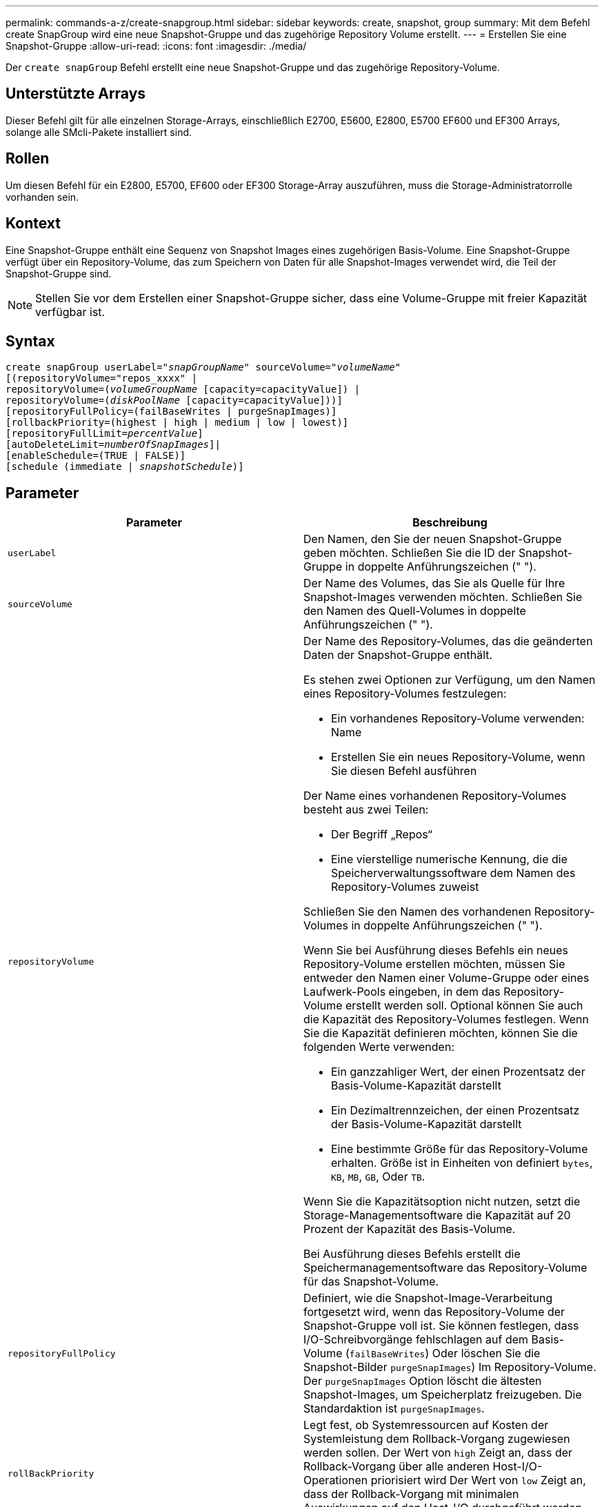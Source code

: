 ---
permalink: commands-a-z/create-snapgroup.html 
sidebar: sidebar 
keywords: create, snapshot, group 
summary: Mit dem Befehl create SnapGroup wird eine neue Snapshot-Gruppe und das zugehörige Repository Volume erstellt. 
---
= Erstellen Sie eine Snapshot-Gruppe
:allow-uri-read: 
:icons: font
:imagesdir: ./media/


[role="lead"]
Der `create snapGroup` Befehl erstellt eine neue Snapshot-Gruppe und das zugehörige Repository-Volume.



== Unterstützte Arrays

Dieser Befehl gilt für alle einzelnen Storage-Arrays, einschließlich E2700, E5600, E2800, E5700 EF600 und EF300 Arrays, solange alle SMcli-Pakete installiert sind.



== Rollen

Um diesen Befehl für ein E2800, E5700, EF600 oder EF300 Storage-Array auszuführen, muss die Storage-Administratorrolle vorhanden sein.



== Kontext

Eine Snapshot-Gruppe enthält eine Sequenz von Snapshot Images eines zugehörigen Basis-Volume. Eine Snapshot-Gruppe verfügt über ein Repository-Volume, das zum Speichern von Daten für alle Snapshot-Images verwendet wird, die Teil der Snapshot-Gruppe sind.

[NOTE]
====
Stellen Sie vor dem Erstellen einer Snapshot-Gruppe sicher, dass eine Volume-Gruppe mit freier Kapazität verfügbar ist.

====


== Syntax

[listing, subs="+macros"]
----
create snapGroup userLabel=pass:quotes[_"snapGroupName_" sourceVolume=_"volumeName"_]
[(repositoryVolume="repos_xxxx" |
repositoryVolume=(pass:quotes[_volumeGroupName_] [capacity=capacityValue]) |
repositoryVolume=(pass:quotes[_diskPoolName_] [capacity=capacityValue]))]
[repositoryFullPolicy=(failBaseWrites | purgeSnapImages)]
[rollbackPriority=(highest | high | medium | low | lowest)]
[repositoryFullLimit=pass:quotes[_percentValue_]]
[autoDeleteLimit=pass:quotes[_numberOfSnapImages_]]|
[enableSchedule=(TRUE | FALSE)]
[schedule (immediate | pass:quotes[_snapshotSchedule_)]]
----


== Parameter

|===
| Parameter | Beschreibung 


 a| 
`userLabel`
 a| 
Den Namen, den Sie der neuen Snapshot-Gruppe geben möchten. Schließen Sie die ID der Snapshot-Gruppe in doppelte Anführungszeichen (" ").



 a| 
`sourceVolume`
 a| 
Der Name des Volumes, das Sie als Quelle für Ihre Snapshot-Images verwenden möchten. Schließen Sie den Namen des Quell-Volumes in doppelte Anführungszeichen (" ").



 a| 
`repositoryVolume`
 a| 
Der Name des Repository-Volumes, das die geänderten Daten der Snapshot-Gruppe enthält.

Es stehen zwei Optionen zur Verfügung, um den Namen eines Repository-Volumes festzulegen:

* Ein vorhandenes Repository-Volume verwenden: Name
* Erstellen Sie ein neues Repository-Volume, wenn Sie diesen Befehl ausführen


Der Name eines vorhandenen Repository-Volumes besteht aus zwei Teilen:

* Der Begriff „Repos“
* Eine vierstellige numerische Kennung, die die Speicherverwaltungssoftware dem Namen des Repository-Volumes zuweist


Schließen Sie den Namen des vorhandenen Repository-Volumes in doppelte Anführungszeichen (" ").

Wenn Sie bei Ausführung dieses Befehls ein neues Repository-Volume erstellen möchten, müssen Sie entweder den Namen einer Volume-Gruppe oder eines Laufwerk-Pools eingeben, in dem das Repository-Volume erstellt werden soll. Optional können Sie auch die Kapazität des Repository-Volumes festlegen. Wenn Sie die Kapazität definieren möchten, können Sie die folgenden Werte verwenden:

* Ein ganzzahliger Wert, der einen Prozentsatz der Basis-Volume-Kapazität darstellt
* Ein Dezimaltrennzeichen, der einen Prozentsatz der Basis-Volume-Kapazität darstellt
* Eine bestimmte Größe für das Repository-Volume erhalten. Größe ist in Einheiten von definiert `bytes`, `KB`, `MB`, `GB`, Oder `TB`.


Wenn Sie die Kapazitätsoption nicht nutzen, setzt die Storage-Managementsoftware die Kapazität auf 20 Prozent der Kapazität des Basis-Volume.

Bei Ausführung dieses Befehls erstellt die Speichermanagementsoftware das Repository-Volume für das Snapshot-Volume.



 a| 
`repositoryFullPolicy`
 a| 
Definiert, wie die Snapshot-Image-Verarbeitung fortgesetzt wird, wenn das Repository-Volume der Snapshot-Gruppe voll ist. Sie können festlegen, dass I/O-Schreibvorgänge fehlschlagen auf dem Basis-Volume (`failBaseWrites`) Oder löschen Sie die Snapshot-Bilder  `purgeSnapImages`) Im Repository-Volume. Der `purgeSnapImages` Option löscht die ältesten Snapshot-Images, um Speicherplatz freizugeben. Die Standardaktion ist `purgeSnapImages`.



 a| 
`rollBackPriority`
 a| 
Legt fest, ob Systemressourcen auf Kosten der Systemleistung dem Rollback-Vorgang zugewiesen werden sollen. Der Wert von `high` Zeigt an, dass der Rollback-Vorgang über alle anderen Host-I/O-Operationen priorisiert wird Der Wert von `low` Zeigt an, dass der Rollback-Vorgang mit minimalen Auswirkungen auf den Host-I/O durchgeführt werden sollte Der Standardwert ist `medium`.



 a| 
`repositoryFullLimit`
 a| 
Der Prozentsatz der Repository-Kapazität, mit der Sie eine Warnung erhalten, dass das Snapshot-Gruppen-Repository-Volume sich dem vollen Volumen nähert. Ganzzahlwerte verwenden. Beispielsweise bedeutet ein Wert von 70 70 Prozent. Der Standardwert ist 75.



 a| 
`autoDeleteLimit`
 a| 
Jede Snapshot-Gruppe kann so konfiguriert werden, dass sie ihre Snapshot-Images automatisch löscht, um die Gesamtanzahl der Snapshot-Images in der Snapshot-Gruppe auf einer festgelegten Ebene oder unter ihnen zu halten. Wenn diese Option aktiviert ist, wird jedes Mal, wenn ein neues Snapshot-Image in der Snapshot-Gruppe erstellt wird, automatisch das älteste Snapshot-Image in der Gruppe gelöscht, um dem Grenzwert zu entsprechen. Durch diese Aktion wird die Repository-Kapazität frei, sodass sie zur Erfüllung der fortlaufenden Anforderungen an das Copy-on-Write für die verbleibenden Snapshot-Images verwendet werden kann.



 a| 
`enableSchedule`
 a| 
Verwenden Sie diesen Parameter, um die Fähigkeit zum Planen eines Snapshot-Vorgangs zu aktivieren oder zu deaktivieren. Um die Snapshot-Planung zu aktivieren, setzen Sie diesen Parameter auf `TRUE`. Um die Snapshot-Planung zu deaktivieren, setzen Sie diesen Parameter auf `FALSE`.

|===


== Hinweise

Jeder Name der Snapshot-Gruppe muss eindeutig sein. Sie können eine beliebige Kombination aus alphanumerischen Zeichen, Unterstrich (_), Bindestrich (-) und Pfund (#) für die Benutzerbezeichnung verwenden. Benutzeretiketten können maximal 30 Zeichen lang sein.

Um eine Snapshot-Gruppe zu erstellen, müssen Sie über ein Repository-Volume verfügen, in dem Sie die Snapshot-Images speichern. Sie können entweder ein vorhandenes Repository Volume verwenden oder ein neues Repository Volume erstellen. Sie können das Repository-Volume erstellen, wenn Sie die Snapshot-Gruppe erstellen. Ein Repository-Volume für Snapshot-Gruppen ist ein erweiterbares Volume, das als verkettete Sammlung von bis zu 16 Standard-Volume-Einheiten strukturiert ist. Zu Beginn weist ein erweiterbares Repository Volume nur ein einziges Element auf. Die Kapazität des erweiterbaren Repository Volumes entspricht genau der des einzelnen Elements. Sie können die Kapazität eines erweiterbaren Repository-Volumes erhöhen, indem Sie ihm zusätzliche Standard-Volumes hinzufügen. Die zusammengesetzte, erweiterbare Repository-Volume-Kapazität wird dann zur Summe der Kapazitäten aller verketteten Standard-Volumes.

Eine Snapshot-Gruppe verfügt über eine strenge Anordnung von Snapshot Images, basierend auf dem Zeitpunkt, an dem jedes Snapshot-Image erstellt wird. Ein Snapshot-Image, das nach einem anderen Snapshot-Image erstellt wird, ist ein _Nachfolger_ relativ zu diesem anderen Snapshot-Image. Ein Snapshot-Image, das vor einem anderen Snapshot-Image erstellt wird, ist ein _Vorgänger_ relativ zu dem anderen.

Ein Snapshot Gruppen-Repository Volume muss eine Mindestkapazitätsanforderung erfüllen, die aus der Summe der folgenden ergibt:

* 32 MB zur Unterstützung eines festen Overheads für die Snapshot-Gruppe und für die Copy-on-Write-Verarbeitung.
* Kapazität für die Rollback-Verarbeitung, die 1/5000. Der Kapazität des Basis-Volumes beträgt.


Die minimale Kapazität wird durch die Controller-Firmware und die Storage-Managementsoftware durchgesetzt.

Wenn Sie zum ersten Mal eine Snapshot-Gruppe erstellen, enthält diese keine Snapshot-Images. Wenn Sie Snapshot-Images erstellen, fügen Sie die Snapshot-Images einer Snapshot-Gruppe hinzu. Verwenden Sie die `create snapImage` Befehl zum Erstellen von Snapshot Images und Hinzufügen der Snapshot Images zu einer Snapshot-Gruppe.

Eine Snapshot-Gruppe kann einen der folgenden Status haben:

* *Optimal* -- die Snapshot-Gruppe funktioniert normal.
* *Full* -- das Repository der Snapshot-Gruppe ist voll. Weitere Copy-on-Write-Vorgänge können nicht ausgeführt werden. Dieser Status ist nur für Snapshot-Gruppen möglich, die die Repository-Richtlinie „voll“ auf „Basischreibfehler“ gesetzt haben. Jede Snapshot-Gruppe im Status „voll“ führt dazu, dass für das Speicher-Array eine „Achtung“-Bedingung eingestellt wird.
* *Over Threshold* -- die Auslastung des Repository für Snapshot-Gruppen-Volumes liegt an oder über dem Warnungsschwellenwert. Jede Snapshot-Gruppe in diesem Status führt dazu, dass eine Achtung für den Speicher-Array eingestellt wird.
* *Fehlgeschlagen* -- die Snapshot-Gruppe hat ein Problem festgestellt, das alle Snapshot-Bilder in der Snapshot-Gruppe unbrauchbar gemacht hat. Beispielsweise können bestimmte Arten von Ausfällen von Repository-Volumes einen fehlgeschlagenen Status verursachen. Um nach einem fehlgeschlagenen Status wiederherzustellen, verwenden Sie den `revive snapGroup` Befehl.


Sie können jede Snapshot-Gruppe so konfigurieren, dass die Snapshot-Images automatisch mit dem gelöscht werden `autoDeleteLimit` Parameter. Durch das automatische Löschen der Snapshot-Images müssen Sie nicht routinemäßig und manuell die Bilder löschen, die Sie nicht wünschen, und das kann die Erstellung zukünftiger Snapshot-Images verhindern, da das Repository-Volume voll ist. Wenn Sie das verwenden `autoDeleteLimit` Parameter, durch die die Speicherverwaltungssoftware Snapshot-Images automatisch gelöscht werden, beginnend mit dem ältesten. Die Speichermanagement-Software löscht Snapshot-Images, bis eine Anzahl von Snapshot-Images erreicht ist, die der Anzahl entsprechen, die Sie mit eingeben `autoDeleteLimit` Parameter. Wenn dem Repository-Volume neue Snapshot-Images hinzugefügt werden, löscht die Speicherverwaltungssoftware die ältesten Snapshot-Images bis zum `autoDeleteLimit` Parameternummer erreicht.

Der `enableSchedule` Und das `schedule` Mit diesem Parameter können Sie das Erstellen von Snapshot-Images für eine Snapshot-Gruppe planen. Mithilfe dieser Parameter können Sie Snapshots täglich, wöchentlich oder monatlich (nach Tag oder nach Datum) planen. Der `enableSchedule` Der Parameter aktiviert oder deaktiviert die Möglichkeit, Snapshots zu planen. Wenn Sie die Planung aktivieren, verwenden Sie das `schedule` Parameter, der definiert werden soll, wann die Snapshots ausgeführt werden sollen.

In dieser Tabelle wird erläutert, wie die Optionen für das verwendet werden `schedule` Parameter:

|===
| Parameter | Beschreibung 


 a| 
`schedule`
 a| 
Erforderlich für die Angabe von Zeitplanparametern.



 a| 
`immediate`
 a| 
Starten Sie den Vorgang sofort. Dieses Element schließen sich gegenseitig mit anderen Planungsparametern aus.



 a| 
`enableSchedule`
 a| 
Wenn eingestellt auf `true`, Die Planung ist eingeschaltet. Wenn eingestellt auf `false`, Die Planung ist ausgeschaltet.

[NOTE]
====
Die Standardeinstellung lautet `false`.

====


 a| 
`startDate`
 a| 
Ein bestimmtes Datum, an dem der Vorgang gestartet werden soll. Das Format zur Eingabe des Datums ist MM:TT:JJ. Der Standardwert ist das aktuelle Datum. Ein Beispiel für diese Option ist `startDate=06:27:11`.



 a| 
`scheduleDay`
 a| 
Ein Tag der Woche, an dem der Betrieb gestartet werden soll. Kann entweder alle oder mehrere der folgenden Werte sein:

* `monday`
* `tuesday`
* `wednesday`
* `thursday`
* `friday`
* `saturday`
* `sunday`


[NOTE]
====
Setzen Sie den Wert in Klammern ein. Beispiel: `scheduleDay=(wednesday)`.

====
Mehr als ein Tag kann durch die Festlegung der Tage in einer einzelnen Reihe von Klammern angegeben werden und jeden Tag mit einem Leerzeichen voneinander trennen. Beispiel: `scheduleDay=(monday wednesday friday)`.

[NOTE]
====
Dieser Parameter ist nicht mit einem monatlichen Zeitplan kompatibel.

====


 a| 
`startTime`
 a| 
Die Zeit eines Tages, an dem der Betrieb gestartet werden soll. Das Format für die Eingabe der Zeit ist HH:MM, wobei HH die Stunde und MM ist die Minute nach der Stunde. Verwendet einen 24-Stunden-Takt. Beispiel: 2:00 am Nachmittag ist 14:00. Ein Beispiel für diese Option ist `startTime=14:27`.



 a| 
`scheduleInterval`
 a| 
Eine Zeit, die in Minuten als Minimum zwischen den Operationen.Zeitplan-Intervall sollte nicht mehr als 1440 (24 Stunden) und es sollte ein Vielfaches von 30 sein.

Ein Beispiel für diese Option ist `scheduleInterval=180`.



 a| 
`endDate`
 a| 
Ein bestimmtes Datum, an dem der Vorgang beendet werden soll. Das Format zur Eingabe des Datums ist MM:TT:JJ. Wenn kein Enddatum gewünscht ist, können Sie angeben `noEndDate`. Ein Beispiel für diese Option ist `endDate=11:26:11`.



 a| 
`timesPerDay`
 a| 
Die Anzahl der Zeiten, die für die Durchführung der Operation an einem Tag erforderlich sind. Ein Beispiel für diese Option ist `timesPerDay=4`.



 a| 
`timezone`
 a| 
Gibt die Zeitzone an, die für den Zeitplan verwendet werden soll. Es gibt zwei Möglichkeiten:

* *GMT±HH:MM*
+
Die Zeitzone wird von GMT versetzt. Beispiel: `timezone=GMT-06:00`.

* *Textzeichenfolge*
+
Standardtext für Zeitzonen, muss in Anführungszeichen eingeschlossen sein. Beispiel:``timezone="America/Chicago"``





 a| 
`scheduleDate`
 a| 
Ein Tag des Monats, an dem die Operation ausgeführt werden soll. Die Werte für die Tage sind numerisch und im Bereich von 1-31.

[NOTE]
====
Dieser Parameter ist nicht mit einem Wochenplan kompatibel.

====
Ein Beispiel für `scheduleDate` Option ist `scheduleDate=("15")`.



 a| 
`month`
 a| 
Ein bestimmter Monat, in dem der Vorgang ausgeführt werden soll. Die Werte für die Monate sind:

* `jan` - Januar
* `feb` - Februar
* `mar` - März
* `apr` - April
* `may` - Mai
* `jun` - Juni
* `jul` - Juli
* `aug` - August
* `sep` - September
* `oct` - Oktober
* `nov` - November
* `dec` - Dezember


[NOTE]
====
Setzen Sie den Wert in Klammern ein. Beispiel: `month=(jan)`.

====
Mehr als ein Monat kann durch die Schließung der Monate in einer einzelnen Reihe von Klammern angegeben werden und durch die Trennung jedes Monats mit einem Leerzeichen. Beispiel: `month=(jan jul dec)`.

Verwenden Sie diesen Parameter mit dem `scheduleDate` Parameter, um den Vorgang an einem bestimmten Tag des Monats auszuführen.

[NOTE]
====
Dieser Parameter ist nicht mit einem Wochenplan kompatibel.

====
|===
In dieser Tabelle wird die Verwendung des erläutert `timeZone` Parameter:

|===
| Name Der Zeitzone | GMT-Offset 


 a| 
`Etc/GMT+12`
 a| 
`GMT-12:00`



 a| 
`Etc/GMT+11`
 a| 
`GMT-11:00`



 a| 
`Pacific/Honolulu`
 a| 
`GMT-10:00`



 a| 
`America/Anchorage`
 a| 
`GMT-09:00`



 a| 
`America/Santa_Isabel`
 a| 
`GMT-08:00`



 a| 
`America/Los_Angeles`
 a| 
`GMT-08:00`



 a| 
`America/Phoenix`
 a| 
`GMT-07:00`



 a| 
`America/Chihuahua`
 a| 
`GMT-07:00`



 a| 
`America/Denver`
 a| 
`GMT-07:00`



 a| 
`America/Guatemala`
 a| 
`GMT-06:00`



 a| 
`America/Chicago`
 a| 
`GMT-06:00`



 a| 
`America/Mexico_City`
 a| 
`GMT-06:00`



 a| 
`America/Regina`
 a| 
`GMT-06:00`



 a| 
`America/Bogota`
 a| 
`GMT-05:00`



 a| 
`America/New_York`
 a| 
`GMT-05:00`



 a| 
`Etc/GMT+5`
 a| 
`GMT-05:00`



 a| 
`America/Caracas`
 a| 
`GMT-04:30`



 a| 
`America/Asuncion`
 a| 
`GMT-04:00`



 a| 
`America/Halifax`
 a| 
`GMT-04:00`



 a| 
`America/Cuiaba`
 a| 
`GMT-04:00`



 a| 
`America/La_Paz`
 a| 
`GMT-04:00`



 a| 
`America/Santiago`
 a| 
`GMT-04:00`



 a| 
`America/St_Johns`
 a| 
`GMT-03:30`



 a| 
`America/Sao_Paulo`
 a| 
`GMT-03:00`



 a| 
`America/Buenos_Aires`
 a| 
`GMT-03:00`



 a| 
`America/Cayenne`
 a| 
`GMT-03:00`



 a| 
`America/Godthab`
 a| 
`GMT-03:00`



 a| 
`America/Montevideo`
 a| 
`GMT-03:00`



 a| 
`Etc/GMT+2`
 a| 
`GMT-02:00`



 a| 
`Atlantic/Azores`
 a| 
`GMT-01:00`



 a| 
`Atlantic/Cape_Verde`
 a| 
`GMT-01:00`



 a| 
`Africa/Casablanca`
 a| 
`GMT`



 a| 
`Etc/GMT`
 a| 
`GMT`



 a| 
`Europe/London`
 a| 
`GMT`



 a| 
`Atlantic/Reykjavik`
 a| 
`GMT`



 a| 
`Europe/Berlin`
 a| 
`GMT+01:00`



 a| 
`Europe/Budapest`
 a| 
`GMT+01:00`



 a| 
`Europe/Paris`
 a| 
`GMT+01:00`



 a| 
`Europe/Warsaw`
 a| 
`GMT+01:00`



 a| 
`Africa/Lagos`
 a| 
`GMT+01:00`



 a| 
`Africa/Windhoek`
 a| 
`GMT+01:00`



 a| 
`Asia/Anman`
 a| 
`GMT+02:00`



 a| 
`Asia/Beirut`
 a| 
`GMT+02:00`



 a| 
`Africa/Cairo`
 a| 
`GMT+02:00`



 a| 
`Asia/Damascus`
 a| 
`GMT+02:00`



 a| 
`Africa/Johannesburg`
 a| 
`GMT+02:00`



 a| 
`Europe/Kiev`
 a| 
`GMT+02:00`



 a| 
`Asia/Jerusalem`
 a| 
`GMT+02:00`



 a| 
`Europe/Istanbul`
 a| 
`GMT+03:00`



 a| 
`Europe/Minsk`
 a| 
`GMT+02:00`



 a| 
`Asia/Baghdad`
 a| 
`GMT+03:00`



 a| 
`Asia/Riyadh`
 a| 
`GMT+03:00`



 a| 
`Africa/Nairobi`
 a| 
`GMT+03:00`



 a| 
`Asia/Tehran`
 a| 
`GMT+03:30`



 a| 
`Europe/Moscow`
 a| 
`GMT+04:00`



 a| 
`Asia/Dubai`
 a| 
`GMT+04:00`



 a| 
`Asia/Baku`
 a| 
`GMT+04:00`



 a| 
`Indian/Mauritius`
 a| 
`GMT+04:00`



 a| 
`Asia/Tbilisi`
 a| 
`GMT+04:00`



 a| 
`Asia/Yerevan`
 a| 
`GMT+04:00`



 a| 
`Asia/Kabul`
 a| 
`GMT+04:30`



 a| 
`Asia/Karachi`
 a| 
`GMT+05:00`



 a| 
`Asia//Tashkent`
 a| 
`GMT+05:00`



 a| 
`Asia/Calcutta`
 a| 
`GMT+05:30`



 a| 
`Asia/Colombo`
 a| 
`GMT+05:30`



 a| 
`Asia/Katmandu`
 a| 
`GMT+05:45`



 a| 
`Asia/Yekaterinburg`
 a| 
`GMT+06:00`



 a| 
`Asia/Almaty`
 a| 
`GMT+06:00`



 a| 
`Asia/Dhaka`
 a| 
`GMT+06:00`



 a| 
`Asia/Rangoon`
 a| 
`GMT+06:30`



 a| 
`Asia/Novosibirsk`
 a| 
`GMT+07:00`



 a| 
`Asia/Bangkok`
 a| 
`GMT+07:00`



 a| 
`Asia/Krasnoyarsk`
 a| 
`GMT+08:00`



 a| 
`Asia/Shanghai`
 a| 
`GMT+08:00`



 a| 
`Asia/Singapore`
 a| 
`GMT+08:00`



 a| 
`Australia/Perth`
 a| 
`GMT+08:00`



 a| 
`Asia/Taipei`
 a| 
`GMT+08:00`



 a| 
`Asia/Ulaanbaatar`
 a| 
`GMT+08:00`



 a| 
`Asia/Irkutsk`
 a| 
`GMT+09:00`



 a| 
`Asia/Tokyo`
 a| 
`GMT+09:00`



 a| 
`Asia/Seoul`
 a| 
`GMT+09:00`



 a| 
`Australia/Adelaide`
 a| 
`GMT+09:30`



 a| 
`Australia/Darwin`
 a| 
`GMT+09:30`



 a| 
`Asia/Yakutsk`
 a| 
`GMT+10:00`



 a| 
`Australia/Brisbane`
 a| 
`GMT+10:00`



 a| 
`Australia/Sydney`
 a| 
`GMT+10:00`



 a| 
`Pacific/Port Moresby`
 a| 
`GMT+10:00`



 a| 
`Australia/Hobart`
 a| 
`GMT+10:00`



 a| 
`Asia/Vladivostok`
 a| 
`GMT+11:00`



 a| 
`Pacific/Guadalcanal`
 a| 
`GMT+11:00`



 a| 
`Pacific/Auckland`
 a| 
`GMT+12:00`



 a| 
`Etc/GMT-12`
 a| 
`GMT+12:00`



 a| 
`Pacific/Fiji`
 a| 
`GMT+12:00`



 a| 
`Asia/Kamchatka`
 a| 
`GMT+12:00`



 a| 
`Pacific/Tongatapu`
 a| 
`GMT+13:00`

|===
Der Code-String zum Definieren eines Zeitplans ähnelt den folgenden Beispielen:

[listing]
----
enableSchedule=true schedule startTime=14:27
----
[listing]
----
enableSchedule=true schedule scheduleInterval=180
----
[listing]
----
enableSchedule=true schedule timeZone=GMT-06:00
----
[listing]
----
enableSchedule=true schedule timeZone="America/Chicago"
----
Wenn Sie auch den verwenden `scheduleInterval` Die Option, die Firmware wird zwischen dem ausgewählt `timesPerDay` Option und das `scheduleInterval` Option durch Auswahl des niedrigsten Werts der beiden Optionen. Die Firmware berechnet einen ganzzahligen Wert für das `scheduleInterval` Option durch Aufteilung 1440 durch die `scheduleInterval` Von Ihnen festgelegte Optionswert. Beispiel: 1440/180 = 8. Die Firmware vergleicht dann das `timesPerDay` Integer-Wert mit dem berechneten Wert `scheduleInterval` Ganzzahlwert und verwendet den kleineren Wert.

Um einen Zeitplan zu entfernen, verwenden Sie den `delete volume` Befehl mit dem `schedule` Parameter. Der `delete volume` Befehl mit dem `schedule` Mit dem Parameter wird nur der Zeitplan gelöscht, nicht das Snapshot-Volume.



== Minimale Firmware-Stufe

7.83

7.86 fügt die hinzu `scheduleDate` Option und das `month` Option.
